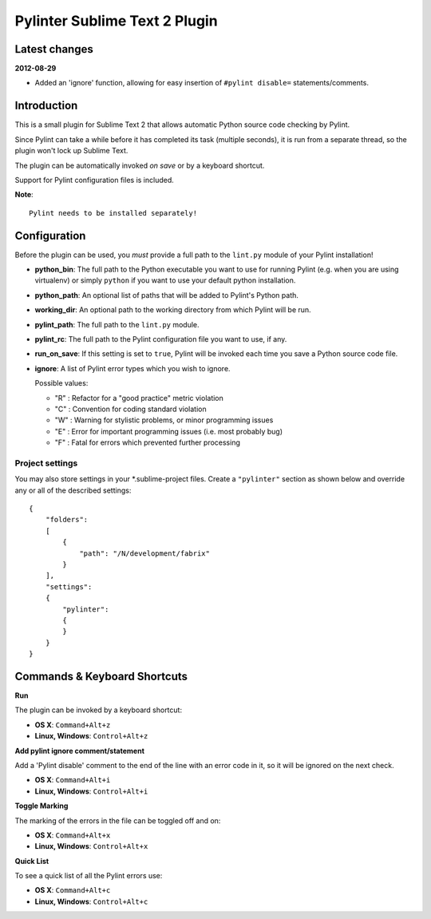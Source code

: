 Pylinter Sublime Text 2 Plugin
------------------------------

Latest changes
==============

**2012-08-29**

* Added an 'ignore' function, allowing for easy insertion of ``#pylint disable=``
  statements/comments.

Introduction
============

This is a small plugin for Sublime Text 2 that allows automatic Python
source code checking by Pylint.

Since Pylint can take a while before it has completed its task (multiple seconds),
it is run from a separate thread, so the plugin won't lock up Sublime Text.

The plugin can be automatically invoked *on save* or by a keyboard shortcut.

Support for Pylint configuration files is included.

**Note**::

    Pylint needs to be installed separately!

Configuration
=============

Before the plugin can be used, you *must* provide a full path to the ``lint.py``
module of your Pylint installation!

* **python_bin**: The full path to the Python executable you want to use for running
  Pylint (e.g. when you are using virtualenv) or simply ``python`` if you want to use
  your default python installation.

* **python_path**: An optional list of paths that will be added to Pylint's Python path.

* **working_dir**: An optional path to the working directory from which Pylint will be run.

* **pylint_path**: The full path to the ``lint.py`` module.

* **pylint_rc**: The full path to the Pylint configuration file you want to use, if any.

* **run_on_save**: If this setting is set to ``true``, Pylint will be invoked each time
  you save a Python source code file.

* **ignore**: A list of Pylint error types which you wish to ignore.

  Possible values:

  * "R" : Refactor for a "good practice" metric violation
  * "C" : Convention for coding standard violation
  * "W" : Warning for stylistic problems, or minor programming issues
  * "E" : Error for important programming issues (i.e. most probably bug)
  * "F" : Fatal for errors which prevented further processing

Project settings
~~~~~~~~~~~~~~~~

You may also store settings in your *.sublime-project files. Create a ``"pylinter"``
section as shown below and override any or all of the described settings::

    {
        "folders":
        [
            {
                "path": "/N/development/fabrix"
            }
        ],
        "settings":
        {
            "pylinter":
            {
            }
        }
    }


Commands & Keyboard Shortcuts
=============================

**Run**

The plugin can be invoked by a keyboard shortcut:

* **OS X**: ``Command+Alt+z``
* **Linux, Windows**: ``Control+Alt+z``

**Add pylint ignore comment/statement**

Add a 'Pylint disable' comment to the end of the line with an error code in it,
so it will be ignored on the next check.

* **OS X**: ``Command+Alt+i``
* **Linux, Windows**: ``Control+Alt+i``

**Toggle Marking**

The marking of the errors in the file can be toggled off and on:

* **OS X**: ``Command+Alt+x``
* **Linux, Windows**: ``Control+Alt+x``

**Quick List**

To see a quick list of all the Pylint errors use:

* **OS X**: ``Command+Alt+c``
* **Linux, Windows**: ``Control+Alt+c``
